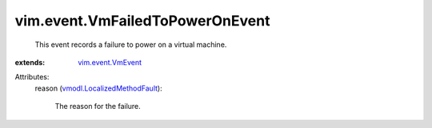 .. _vim.event.VmEvent: ../../vim/event/VmEvent.rst

.. _vmodl.LocalizedMethodFault: ../../vmodl/LocalizedMethodFault.rst


vim.event.VmFailedToPowerOnEvent
================================
  This event records a failure to power on a virtual machine.
:extends: vim.event.VmEvent_

Attributes:
    reason (`vmodl.LocalizedMethodFault`_):

       The reason for the failure.
